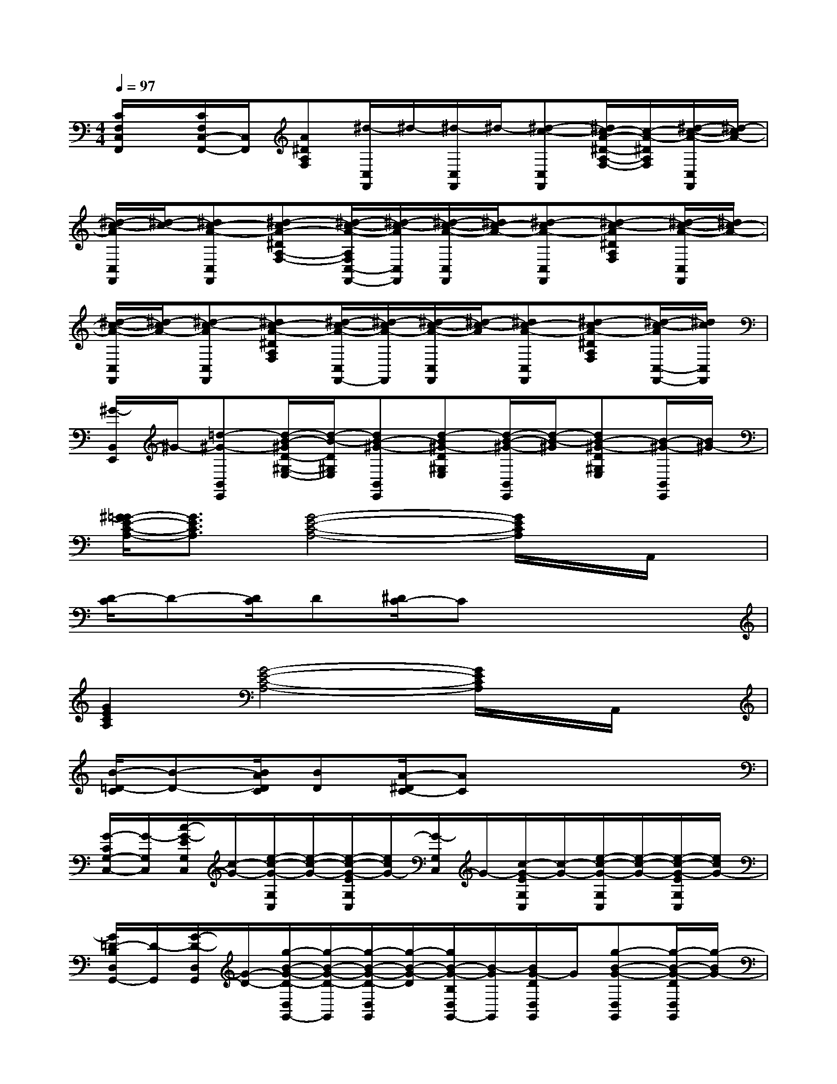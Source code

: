 X:1
T:
M:4/4
L:1/8
Q:1/4=97
K:C%0sharps
V:1
[C/2F,/2C,/2F,,/2]x/2[C/2F,/2C,/2-F,,/2-][C,/2F,,/2][A^DA,F,][^d/2-C,/2F,,/2]^d/2-[^d/2-C,/2F,,/2]^d/2-[^d-c-C,F,,][^d/2c/2-A/2-^D/2-A,/2-F,/2-][c/2-A/2-^D/2A,/2F,/2][^d/2-c/2-A/2-C,/2F,,/2][^d/2-c/2A/2-]|
[^d/2-c/2-A/2C,/2F,,/2][^d/2-c/2-][^dc-A-C,F,,][^d-cA-^DA,-F,-][^d/2-c/2-A/2-A,/2F,/2C,/2-F,,/2-][^d/2-c/2-A/2C,/2F,,/2][^d/2-c/2-A/2-C,/2F,,/2][^d/2c/2-A/2-][^d-cA-C,F,,][^d-c-A^DA,F,][^d/2-c/2-A/2-C,/2F,,/2][^d/2c/2-A/2-]|
[^d/2-c/2-A/2-C,/2F,,/2][^d/2-c/2A/2-][^d-c-AC,F,,][^dc-A-^DA,F,][^d/2-c/2-A/2-C,/2F,,/2-][^d/2-c/2A/2-F,,/2][^d/2-c/2-A/2-C,/2F,,/2][^d/2-c/2-A/2][^dc-A-C,F,,][^d-cA-^DA,F,][^d/2-c/2-A/2C,/2-F,,/2-][^d/2c/2C,/2F,,/2]|
[^G/2-B,,/2E,,/2]^G/2-[=d-^G-B,,E,,][d/2-B/2-^G/2D/2-^G,/2-E,/2-][d/2-B/2-D/2^G,/2E,/2][dB-^G-B,,E,,][d-B^G-D^G,E,][d/2-B/2-^G/2-B,,/2E,,/2][d/2-B/2-^G/2][dB-^G-D^G,E,][B/2-^G/2-B,,/2E,,/2][B/2^G/2-]|
[^G/2=G/2-E/2-C/2-A,/2-][G3/2E3/2C3/2A,3/2][G4-E4-C4-A,4-][G/2E/2C/2A,/2]x/2A,,/2x/2|
[D/2-C/2]D-[D/2C/2]D[^D/2C/2-]Cx3x/2|
[G2E2C2A,2][G4-E4-C4-A,4-][G/2E/2C/2A,/2]x/2A,,/2x/2|
[B/2-=D/2-C/2][B-D-][B/2A/2D/2C/2][BD][A/2-^D/2C/2-][AC]x3x/2|
[G/2-C/2G,/2-C,/2-][G/2-G,/2C,/2][c/2-G/2-E/2G,/2C,/2][c/2-G/2-][e/2-c/2-G/2-G,/2C,/2][e/2-c/2-G/2-][e/2-c/2-G/2-E/2G,/2C,/2][e/2c/2G/2-][G/2-G,/2C,/2]G/2-[c/2-G/2-E/2G,/2C,/2][c/2-G/2-][e/2-c/2-G/2-G,/2C,/2][e/2-c/2-G/2-][e/2-c/2-G/2-E/2G,/2C,/2][e/2c/2G/2-]|
[G/2=D/2-B,/2D,/2G,,/2-][D/2-G,,/2][G/2-D/2-D,/2G,,/2][G/2-D/2-][g/2-B/2-G/2-D/2-D,/2G,,/2-][g/2-B/2-G/2-D/2-G,,/2][g/2-B/2-G/2-D/2-D,/2G,,/2][g/2-B/2-G/2-D/2][g/2B/2-G/2-B,/2D,/2G,,/2-][B/2-G/2G,,/2][B/2G/2-D/2D,/2G,,/2]G/2[g-B-G-D,G,,][g/2-B/2-G/2-D/2D,/2G,,/2][g/2-B/2G/2-]|
[g/2G/2-C/2G,/2-C,/2-][G/2-G,/2C,/2][c/2-G/2-E/2G,/2C,/2][c/2-G/2-][e/2-c/2-G/2-G,/2C,/2][e/2-c/2-G/2-][e/2-c/2-G/2-E/2G,/2C,/2][e/2-c/2-G/2-][e/2-c/2G/2-C/2G,/2C,/2][e/2G/2-][c/2-G/2-E/2G,/2C,/2][c/2-G/2-][e/2-c/2-G/2-G,/2C,/2][e/2-c/2-G/2-][e/2-c/2-G/2-E/2G,/2C,/2][e/2-c/2G/2]|
[e/2^G/2-B,/2^G,/2E,/2-][^G/2-E,/2][B/2-^G/2-D/2^G,/2E,/2][B/2-^G/2][e/2-B/2-^G/2-^G,/2E,/2-][e/2-B/2-^G/2-E,/2][e/2-B/2-^G/2-D/2^G,/2E,/2][e/2B/2-^G/2-][B/2-^G/2-B,/2^G,/2-E,/2][B/2^G/2-^G,/2][B/2-^G/2-D/2^G,/2E,/2][B/2-^G/2-][e-B-^G-^G,E,][e/2-B/2-^G/2-D/2^G,/2E,/2][e/2B/2^G/2]|
[A-C-A,A,,][c/2-A/2-E/2-C/2-A,/2A,,/2][c/2-A/2-E/2C/2-][e/2-c/2-A/2-C/2-A,/2A,,/2][e/2-c/2A/2-C/2-][e/2-c/2-A/2-E/2-C/2A,/2A,,/2][e/2c/2-A/2-E/2-][c/2-A/2-E/2C/2-A,/2A,,/2][c/2A/2-C/2-][c/2-A/2-E/2-C/2-A,/2A,,/2][c/2-A/2E/2-C/2-][c/2-A/2-E/2-C/2-A,/2A,,/2][c/2A/2-E/2-C/2-][A/2-E/2-C/2-A,/2A,,/2][A/2-E/2-C/2]|
[A/2-^G/2-E/2B,/2-^G,/2E,/2-][A/2^G/2-B,/2-E,/2][B/2-^G/2-D/2-B,/2-^G,/2E,/2][B/2-^G/2D/2-B,/2-][B/2-^G/2-D/2B,/2-^G,/2E,/2-][B/2^G/2-B,/2-E,/2][^G/2-D/2-B,/2^G,/2E,/2][^G/2-D/2-][^G/2-D/2-B,/2-^G,/2-E,/2][^G/2-D/2-B,/2-^G,/2][B/2-^G/2-D/2-B,/2-^G,/2E,/2][B/2-^G/2D/2-B,/2-][B/2-^G/2-D/2B,/2-^G,/2-E,/2-][B/2^G/2-B,/2-^G,/2E,/2][^G/2-D/2-B,/2-^G,/2E,/2][^G/2-D/2-B,/2]|
[^G-D-B,-^G,E,][B/2-^G/2-D/2-B,/2-^G,/2E,/2][B/2-^G/2-D/2-B,/2-][B/2-^G/2-D/2B,/2-^G,/2E,/2][B/2^G/2-B,/2-][^G/2-D/2-B,/2^G,/2E,/2][^G/2-D/2-][^G/2-D/2-B,/2-^G,/2E,/2][^G/2-D/2-B,/2-][B/2-^G/2-D/2-B,/2-^G,/2E,/2][B/2-^G/2-D/2-B,/2-][B/2-^G/2-D/2-B,/2-^G,/2E,/2][B/2^G/2-D/2-B,/2-][^G/2-D/2-B,/2^G,/2E,/2][^G/2-D/2-]|
[^G/2-D/2-B,/2-^G,/2E,/2-][^G/2-D/2-B,/2-E,/2][B/2-^G/2-D/2-B,/2-^G,/2E,/2][B/2-^G/2D/2B,/2-][B/2-^G/2-B,/2-^G,/2E,/2-][B/2^G/2-B,/2-E,/2][^G/2-D/2-B,/2^G,/2E,/2][^G/2-D/2-][^G/2-D/2-B,/2-^G,/2E,/2-][^G/2-D/2-B,/2-E,/2][B/2-^G/2-D/2-B,/2-^G,/2E,/2][B/2-^G/2-D/2-B,/2-][B^G-D-B,^G,E,][^G/2-D/2-^G,/2E,/2][^G/2-D/2-]